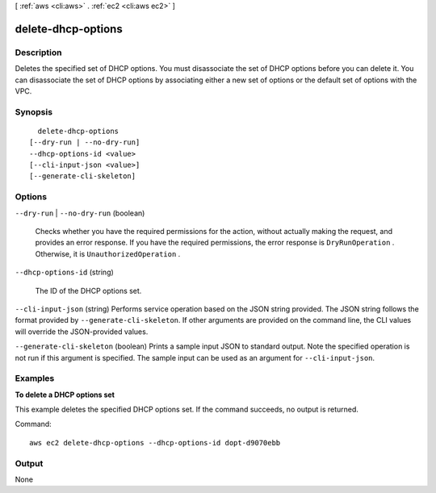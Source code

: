 [ :ref:`aws <cli:aws>` . :ref:`ec2 <cli:aws ec2>` ]

.. _cli:aws ec2 delete-dhcp-options:


*******************
delete-dhcp-options
*******************



===========
Description
===========



Deletes the specified set of DHCP options. You must disassociate the set of DHCP options before you can delete it. You can disassociate the set of DHCP options by associating either a new set of options or the default set of options with the VPC.



========
Synopsis
========

::

    delete-dhcp-options
  [--dry-run | --no-dry-run]
  --dhcp-options-id <value>
  [--cli-input-json <value>]
  [--generate-cli-skeleton]




=======
Options
=======

``--dry-run`` | ``--no-dry-run`` (boolean)


  Checks whether you have the required permissions for the action, without actually making the request, and provides an error response. If you have the required permissions, the error response is ``DryRunOperation`` . Otherwise, it is ``UnauthorizedOperation`` .

  

``--dhcp-options-id`` (string)


  The ID of the DHCP options set.

  

``--cli-input-json`` (string)
Performs service operation based on the JSON string provided. The JSON string follows the format provided by ``--generate-cli-skeleton``. If other arguments are provided on the command line, the CLI values will override the JSON-provided values.

``--generate-cli-skeleton`` (boolean)
Prints a sample input JSON to standard output. Note the specified operation is not run if this argument is specified. The sample input can be used as an argument for ``--cli-input-json``.



========
Examples
========

**To delete a DHCP options set**

This example deletes the specified DHCP options set. If the command succeeds, no output is returned.

Command::

  aws ec2 delete-dhcp-options --dhcp-options-id dopt-d9070ebb


======
Output
======

None